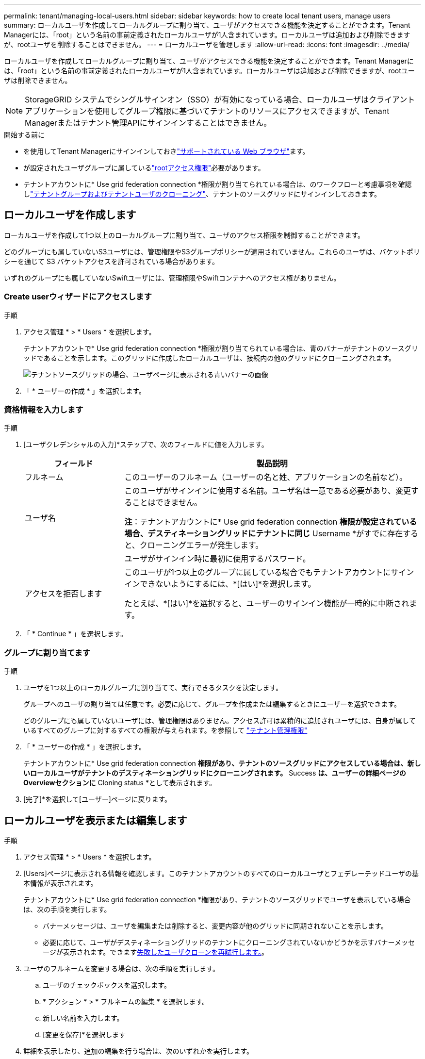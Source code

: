 ---
permalink: tenant/managing-local-users.html 
sidebar: sidebar 
keywords: how to create local tenant users, manage users 
summary: ローカルユーザを作成してローカルグループに割り当て、ユーザがアクセスできる機能を決定することができます。Tenant Managerには、「root」という名前の事前定義されたローカルユーザが1人含まれています。ローカルユーザは追加および削除できますが、rootユーザを削除することはできません。 
---
= ローカルユーザを管理します
:allow-uri-read: 
:icons: font
:imagesdir: ../media/


[role="lead"]
ローカルユーザを作成してローカルグループに割り当て、ユーザがアクセスできる機能を決定することができます。Tenant Managerには、「root」という名前の事前定義されたローカルユーザが1人含まれています。ローカルユーザは追加および削除できますが、rootユーザは削除できません。


NOTE: StorageGRID システムでシングルサインオン（SSO）が有効になっている場合、ローカルユーザはクライアントアプリケーションを使用してグループ権限に基づいてテナントのリソースにアクセスできますが、Tenant Managerまたはテナント管理APIにサインインすることはできません。

.開始する前に
* を使用してTenant Managerにサインインしておきlink:../admin/web-browser-requirements.html["サポートされている Web ブラウザ"]ます。
* が設定されたユーザグループに属しているlink:tenant-management-permissions.html["rootアクセス権限"]必要があります。
* テナントアカウントに* Use grid federation connection *権限が割り当てられている場合は、のワークフローと考慮事項を確認しlink:grid-federation-account-clone.html["テナントグループおよびテナントユーザのクローニング"]、テナントのソースグリッドにサインインしておきます。




== [[create-user]]ローカルユーザを作成します

ローカルユーザを作成して1つ以上のローカルグループに割り当て、ユーザのアクセス権限を制御することができます。

どのグループにも属していないS3ユーザには、管理権限やS3グループポリシーが適用されていません。これらのユーザは、バケットポリシーを通じて S3 バケットアクセスを許可されている場合があります。

いずれのグループにも属していないSwiftユーザには、管理権限やSwiftコンテナへのアクセス権がありません。



=== Create userウィザードにアクセスします

.手順
. アクセス管理 * > * Users * を選択します。
+
テナントアカウントで* Use grid federation connection *権限が割り当てられている場合は、青のバナーがテナントのソースグリッドであることを示します。このグリッドに作成したローカルユーザは、接続内の他のグリッドにクローニングされます。

+
image::../media/grid-federation-tenant-user-banner.png[テナントソースグリッドの場合、ユーザページに表示される青いバナーの画像]

. 「 * ユーザーの作成 * 」を選択します。




=== 資格情報を入力します

.手順
. [ユーザクレデンシャルの入力]*ステップで、次のフィールドに値を入力します。
+
[cols="1a,3a"]
|===
| フィールド | 製品説明 


 a| 
フルネーム
 a| 
このユーザーのフルネーム（ユーザーの名と姓、アプリケーションの名前など）。



 a| 
ユーザ名
 a| 
このユーザがサインインに使用する名前。ユーザ名は一意である必要があり、変更することはできません。

*注*：テナントアカウントに* Use grid federation connection *権限が設定されている場合、デスティネーショングリッドにテナントに同じ* Username *がすでに存在すると、クローニングエラーが発生します。



 a| 
[Password]および[Confirm password]
 a| 
ユーザがサインイン時に最初に使用するパスワード。



 a| 
アクセスを拒否します
 a| 
このユーザが1つ以上のグループに属している場合でもテナントアカウントにサインインできないようにするには、*[はい]*を選択します。

たとえば、*[はい]*を選択すると、ユーザーのサインイン機能が一時的に中断されます。

|===
. 「 * Continue * 」を選択します。




=== グループに割り当てます

.手順
. ユーザを1つ以上のローカルグループに割り当てて、実行できるタスクを決定します。
+
グループへのユーザの割り当ては任意です。必要に応じて、グループを作成または編集するときにユーザーを選択できます。

+
どのグループにも属していないユーザには、管理権限はありません。アクセス許可は累積的に追加されユーザには、自身が属しているすべてのグループに対するすべての権限が与えられます。を参照して link:tenant-management-permissions.html["テナント管理権限"]

. 「 * ユーザーの作成 * 」を選択します。
+
テナントアカウントに* Use grid federation connection *権限があり、テナントのソースグリッドにアクセスしている場合は、新しいローカルユーザがテナントのデスティネーショングリッドにクローニングされます。* Success *は、ユーザーの詳細ページのOverviewセクションに* Cloning status *として表示されます。

. [完了]*を選択して[ユーザー]ページに戻ります。




== ローカルユーザを表示または編集します

.手順
. アクセス管理 * > * Users * を選択します。
. [Users]ページに表示される情報を確認します。このテナントアカウントのすべてのローカルユーザとフェデレーテッドユーザの基本情報が表示されます。
+
テナントアカウントに* Use grid federation connection *権限があり、テナントのソースグリッドでユーザを表示している場合は、次の手順を実行します。

+
** バナーメッセージは、ユーザを編集または削除すると、変更内容が他のグリッドに同期されないことを示します。
** 必要に応じて、ユーザがデスティネーショングリッドのテナントにクローニングされていないかどうかを示すバナーメッセージが表示されます。できます<<clone-users,失敗したユーザクローンを再試行します。>>。


. ユーザのフルネームを変更する場合は、次の手順を実行します。
+
.. ユーザのチェックボックスを選択します。
.. * アクション * > * フルネームの編集 * を選択します。
.. 新しい名前を入力します。
.. [変更を保存]*を選択します


. 詳細を表示したり、追加の編集を行う場合は、次のいずれかを実行します。
+
** ユーザ名を選択します。
** ユーザのチェックボックスを選択し、*[操作]*>*[ユーザの詳細を表示]*を選択します。


. [Overview]セクションには、ユーザごとに次の情報が表示されます。
+
** フルネーム
** ユーザ名
** ユーザタイプ
** アクセスを拒否しました
** アクセスモード
** グループメンバーシップ
** テナントアカウントに* Use grid federation connection *権限があり、テナントのソースグリッドでユーザを表示している場合は、次のフィールドが追加されます。
+
*** クローニングステータス（* Success *または* Failure *）
*** このユーザを編集すると、変更内容が他のグリッドに同期されないことを示す青いバナーが表示されます。




. 必要に応じてユーザー設定を編集します。入力する項目の詳細については、を参照してください<<create-user,ローカルユーザを作成します>>。
+
.. [Overview]セクションで、名前または編集アイコンを選択してフルネームを変更しimage:../media/icon_edit_tm.png["編集アイコン"]ます。
+
ユーザー名は変更できません。

.. [パスワード]*タブで、ユーザのパスワードを変更し、*[変更を保存]*を選択します。
.. [アクセス]タブで、*[いいえ]を選択してユーザーがサインインできるようにするか、*[はい]を選択してユーザーがサインインできないようにします。次に、*[変更の保存]*を選択します。
.. [アクセスキー]タブで、*[キーの作成]*を選択し、の手順に従いますlink:creating-another-users-s3-access-keys.html["別のユーザのS3アクセスキーを作成しています"]。
.. [グループ]*タブで*[グループの編集]*を選択して、ユーザーをグループに追加するか、ユーザーをグループから削除します。次に、*変更を保存*を選択します。


. 変更した各セクションで[変更を保存]*が選択されていることを確認します。




== ローカルユーザが重複しています

ローカルユーザを複製して新しいユーザを迅速に作成することができます。


NOTE: テナントアカウントに* Use grid federation connection *権限があり、テナントのソースグリッドからユーザを複製すると、複製されたユーザはテナントのデスティネーショングリッドにクローニングされます。

.手順
. アクセス管理 * > * Users * を選択します。
. 複製するユーザのチェックボックスをオンにします。
. * アクション * > * ユーザーの複製 * を選択します。
. 入力する項目の詳細については、を参照してください<<create-user,ローカルユーザを作成します>>。
. 「 * ユーザーの作成 * 」を選択します。




== [[clone-users]]ユーザクローンの再試行

失敗したクローンを再試行するには：

. ユーザ名の下に_（Cloning failed）_と表示されている各ユーザを選択します。
. [操作]*>*[ユーザのクローン]*を選択します。
. クローニングする各ユーザの詳細ページで、クローニング処理のステータスを確認します。


詳細については、link:grid-federation-account-clone.html["テナントグループとテナントユーザのクローンを作成します"]を参照してください。



== 1人以上のローカルユーザを削除します

StorageGRID テナントアカウントにアクセスする必要がなくなった1人以上のローカルユーザを完全に削除できます。


NOTE: テナントアカウントに* Use grid federation connection *権限が割り当てられている場合にローカルユーザを削除すると、StorageGRID はもう一方のグリッド上の対応するユーザを削除しません。この情報を同期する必要がある場合は、両方のグリッドから同じユーザーを削除する必要があります。


NOTE: フェデレーテッドユーザを削除するには、フェデレーテッドアイデンティティソースを使用する必要があります。

.手順
. アクセス管理 * > * Users * を選択します。
. 削除する各ユーザのチェックボックスをオンにします。
. [操作]*>*[ユーザーの削除]*または*[操作]*>*[ユーザーの削除]*を選択します。
+
確認のダイアログボックスが表示されます。

. [ユーザの削除]*または*[ユーザの削除]*を選択します。

